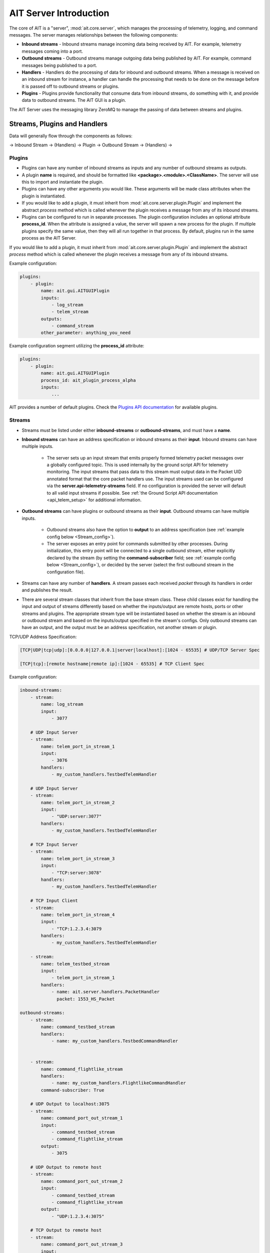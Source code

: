 AIT Server Introduction
========================

The core of AIT is a "server", :mod:`ait.core.server`, which manages the processing of telemetry, logging, and command messages. The server manages relationships between the following components:

* **Inbound streams**   - Inbound streams manage incoming data being received by AIT. For example, telemetry messages coming into a port.
* **Outbound streams**   - Outbound streams manage outgoing data being published by AIT. For example, command messages being published to a port.
* **Handlers**   - Handlers do the processing of data for inbound and outbound streams. When a message is received on an inbound stream for instance, a handler can handle the processing that needs to be done on the message before it is passed off to outbound streams or plugins.
* **Plugins**       - Plugins provide functionality that consume data from inbound streams, do something with it, and provide data to outbound streams. The AIT GUI is a plugin.

The AIT Server uses the messaging library ZeroMQ to manage the passing of data between streams and plugins.

Streams, Plugins and Handlers
-----------------------------

Data will generally flow through the components as follows:

-> Inbound Stream -> (Handlers) -> Plugin -> Outbound Stream -> (Handlers) ->


Plugins
^^^^^^^
* Plugins can have any number of inbound streams as inputs and any number of outbound streams as outputs.
* A plugin **name** is required, and should be formatted like **<package>.<module>.<ClassName>**. The server will use this to import and instantiate the plugin.
* Plugins can have any other arguments you would like. These arguments will be made class attributes when the plugin is instantiated.
* If you would like to add a plugin, it must inherit from :mod:`ait.core.server.plugin.Plugin` and implement the abstract `process` method which is called whenever the plugin receives a message from any of its inbound streams.
* Plugins can be configured to run in separate processes.  The plugin configuration includes an optional attribute **process_id**.  When the attribute is assigned a value, the server will spawn a new process for the plugin.  If multiple plugins specify the same value, then they will all run together in that process.  By default, plugins run in the same process as the AIT Server.

If you would like to add a plugin, it must inherit from :mod:`ait.core.server.plugin.Plugin` and implement the abstract `process` method which is called whenever the plugin receives a message from any of its inbound streams.

Example configuration:

.. code-block:: none

    plugins:
        - plugin:
            name: ait.gui.AITGUIPlugin
            inputs:
                - log_stream
                - telem_stream
            outputs:
                - command_stream
            other_parameter: anything_you_need


Example configuration segment utilizing the **process_id** attribute:

.. code-block:: none

    plugins:
        - plugin:
            name: ait.gui.AITGUIPlugin
            process_id: ait_plugin_process_alpha
            inputs:
                ...


AIT provides a number of default plugins. Check the `Plugins API documentation <./ait.core.server.plugins.html>`_ for available plugins.


Streams
^^^^^^^
- Streams must be listed under either **inbound-streams** or **outbound-streams**, and must have a **name**.
- **Inbound streams** can have an address specification or inbound streams as their **input**. Inbound streams can have multiple inputs.

    - The server sets up an input stream that emits properly formed telemetry packet messages over a globally configured topic. This is used internally by the ground script API for telemetry monitoring. The input streams that pass data to this stream must output data in the Packet UID annotated format that the core packet handlers use. The input streams used can be configured via the **server.api-telemetry-streams** field. If no configuration is provided the server will default to all valid input streams if possible. See :ref:`the Ground Script API documentation <api_telem_setup>` for additional information.

- **Outbound streams** can have plugins or outbound streams as their **input**. Outbound streams can have multiple inputs.

   - Outbound streams also have the option to **output** to an address specification (see :ref:`example config below <Stream_config>`).

   - The server exposes an entry point for commands submitted by other processes. During initialization, this entry point will be connected to a single outbound stream, either explicitly declared by the stream (by setting the **command-subscriber** field; see :ref:`example config below <Stream_config>`), or decided by the server (select the first outbound stream in the configuration file).

- Streams can have any number of **handlers**. A stream passes each received *packet* through its handlers in order and publishes the result.
- There are several stream classes that inherit from the base stream class. These child classes exist for handling the input and output of streams differently based on whether the inputs/output are remote hosts, ports or other streams and plugins. The appropriate stream type will be instantiated based on whether the stream is an inbound or outbound stream and based on the inputs/output specified in the stream's configs. Only outbound streams can have an output, and the output must be an address specification, not another stream or plugin.

.. _Stream_config:

TCP/UDP Address Specification:

.. code-block:: none

    [TCP|UDP|tcp|udp]:[0.0.0.0|127.0.0.1|server|localhost]:[1024 - 65535] # UDP/TCP Server Spec

    [TCP|tcp]:[remote hostname|remote ip]:[1024 - 65535] # TCP Client Spec

Example configuration:

.. code-block:: none

    inbound-streams:
        - stream:
            name: log_stream
            input:
                - 3077

        # UDP Input Server
        - stream:
            name: telem_port_in_stream_1
            input:
                - 3076
            handlers:
                - my_custom_handlers.TestbedTelemHandler

        # UDP Input Server
        - stream:
            name: telem_port_in_stream_2
            input:
                - "UDP:server:3077"
            handlers:
                - my_custom_handlers.TestbedTelemHandler

        # TCP Input Server
        - stream:
            name: telem_port_in_stream_3
            input:
                - "TCP:server:3078"
            handlers:
                - my_custom_handlers.TestbedTelemHandler

        # TCP Input Client
        - stream:
            name: telem_port_in_stream_4
            input:
                - "TCP:1.2.3.4:3079
            handlers:
                - my_custom_handlers.TestbedTelemHandler

        - stream:
            name: telem_testbed_stream
            input:
                - telem_port_in_stream_1
            handlers:
                - name: ait.server.handlers.PacketHandler
                  packet: 1553_HS_Packet

    outbound-streams:
        - stream:
            name: command_testbed_stream
            handlers:
                - name: my_custom_handlers.TestbedCommandHandler


        - stream:
            name: command_flightlike_stream
            handlers:
                - name: my_custom_handlers.FlightlikeCommandHandler
            command-subscriber: True

        # UDP Output to localhost:3075
        - stream:
            name: command_port_out_stream_1
            input:
                - command_testbed_stream
                - command_flightlike_stream
            output:
                - 3075

        # UDP Output to remote host
        - stream:
            name: command_port_out_stream_2
            input:
                - command_testbed_stream
                - command_flightlike_stream
            output:
                - "UDP:1.2.3.4:3075"

        # TCP Output to remote host
        - stream:
            name: command_port_out_stream_3
            input:
                - command_testbed_stream
                - command_flightlike_stream
            output:
                - "TCP:1.2.3.4:3075"


Handlers
^^^^^^^^
* A handler **name** is required, and should be formatted like **<package>.<module>.<ClassName>**. The server will use this to import and instantiate the handler.
* Handlers can have any other arguments you would like. These arguments will be made class attributes when the handler is instantiated.
* If you would like to create a custom handler, it must inherit from :mod:`ait.core.server.Handler` and implement the `handle` method which is called whenever the stream it is subscribed to receives a message.

See example configuration :ref:`above <Stream_config>`.

Configuring the server
----------------------

AIT uses :ref:`config.yaml <Config_Intro>` to load configuration data for the server.

Here is an example of how the **server** portion of **config.yaml** should look:

.. code-block:: none

    server:
        plugins:
            - plugin:
                name: ait.gui.AITGUIPlugin
                inputs:
                    - log_stream
                    - telem_testbed_stream
                outputs:
                    - command_testbed_stream

        api-telemetry-streams:
            - telem_testbed_stream

        inbound-streams:
            - stream:
                name: log_stream
                input:
                    - 3077

            - stream:
                name: telem_port_in_stream
                input:
                    - 3076
                handlers:
                    - my_custom_handlers.TestbedTelemHandler

            - stream:
                name: telem_testbed_stream
                input:
                    - telem_port_in_stream
                handlers:
                    - name: ait.server.handlers.PacketHandler
                      packet: 1553_HS_Packet

        outbound-streams:
            - stream:
                name: command_testbed_stream
                handlers:
                    - name: my_custom_handlers.TestbedCommandHandler

            - stream:
                name: command_flightlike_stream
                handlers:
                    - name: my_custom_handlers.FlightlikeCommandHandler

            - stream:
                name: command_port_out_stream
                input:
                    - command_testbed_stream
                    - command_flightlike_stream
                output:
                    - 3075
